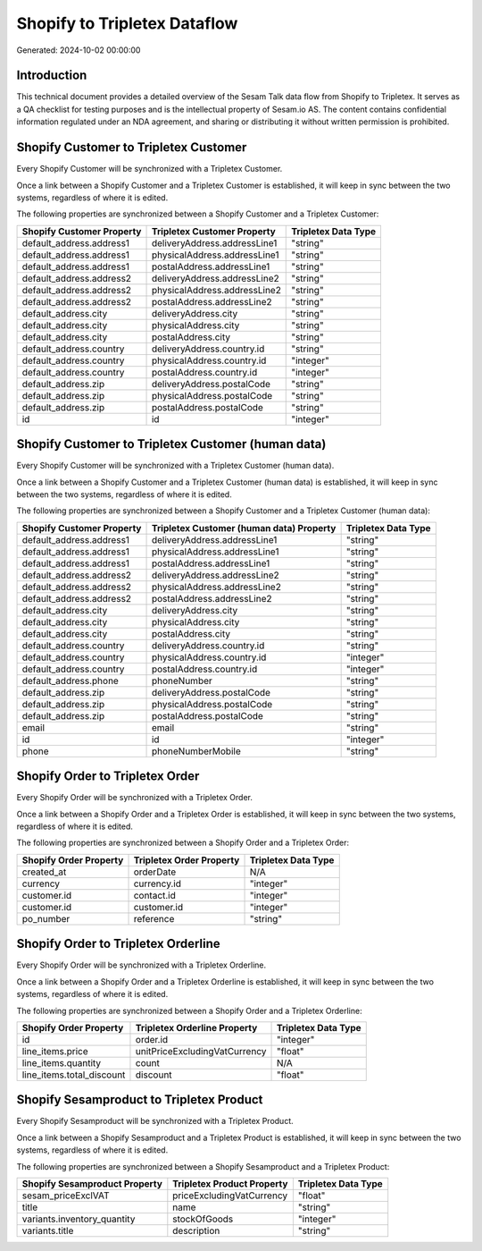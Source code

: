 =============================
Shopify to Tripletex Dataflow
=============================

Generated: 2024-10-02 00:00:00

Introduction
------------

This technical document provides a detailed overview of the Sesam Talk data flow from Shopify to Tripletex. It serves as a QA checklist for testing purposes and is the intellectual property of Sesam.io AS. The content contains confidential information regulated under an NDA agreement, and sharing or distributing it without written permission is prohibited.

Shopify Customer to Tripletex Customer
--------------------------------------
Every Shopify Customer will be synchronized with a Tripletex Customer.

Once a link between a Shopify Customer and a Tripletex Customer is established, it will keep in sync between the two systems, regardless of where it is edited.

The following properties are synchronized between a Shopify Customer and a Tripletex Customer:

.. list-table::
   :header-rows: 1

   * - Shopify Customer Property
     - Tripletex Customer Property
     - Tripletex Data Type
   * - default_address.address1
     - deliveryAddress.addressLine1
     - "string"
   * - default_address.address1
     - physicalAddress.addressLine1
     - "string"
   * - default_address.address1
     - postalAddress.addressLine1
     - "string"
   * - default_address.address2
     - deliveryAddress.addressLine2
     - "string"
   * - default_address.address2
     - physicalAddress.addressLine2
     - "string"
   * - default_address.address2
     - postalAddress.addressLine2
     - "string"
   * - default_address.city
     - deliveryAddress.city
     - "string"
   * - default_address.city
     - physicalAddress.city
     - "string"
   * - default_address.city
     - postalAddress.city
     - "string"
   * - default_address.country
     - deliveryAddress.country.id
     - "string"
   * - default_address.country
     - physicalAddress.country.id
     - "integer"
   * - default_address.country
     - postalAddress.country.id
     - "integer"
   * - default_address.zip
     - deliveryAddress.postalCode
     - "string"
   * - default_address.zip
     - physicalAddress.postalCode
     - "string"
   * - default_address.zip
     - postalAddress.postalCode
     - "string"
   * - id
     - id
     - "integer"


Shopify Customer to Tripletex Customer (human data)
---------------------------------------------------
Every Shopify Customer will be synchronized with a Tripletex Customer (human data).

Once a link between a Shopify Customer and a Tripletex Customer (human data) is established, it will keep in sync between the two systems, regardless of where it is edited.

The following properties are synchronized between a Shopify Customer and a Tripletex Customer (human data):

.. list-table::
   :header-rows: 1

   * - Shopify Customer Property
     - Tripletex Customer (human data) Property
     - Tripletex Data Type
   * - default_address.address1
     - deliveryAddress.addressLine1
     - "string"
   * - default_address.address1
     - physicalAddress.addressLine1
     - "string"
   * - default_address.address1
     - postalAddress.addressLine1
     - "string"
   * - default_address.address2
     - deliveryAddress.addressLine2
     - "string"
   * - default_address.address2
     - physicalAddress.addressLine2
     - "string"
   * - default_address.address2
     - postalAddress.addressLine2
     - "string"
   * - default_address.city
     - deliveryAddress.city
     - "string"
   * - default_address.city
     - physicalAddress.city
     - "string"
   * - default_address.city
     - postalAddress.city
     - "string"
   * - default_address.country
     - deliveryAddress.country.id
     - "string"
   * - default_address.country
     - physicalAddress.country.id
     - "integer"
   * - default_address.country
     - postalAddress.country.id
     - "integer"
   * - default_address.phone
     - phoneNumber
     - "string"
   * - default_address.zip
     - deliveryAddress.postalCode
     - "string"
   * - default_address.zip
     - physicalAddress.postalCode
     - "string"
   * - default_address.zip
     - postalAddress.postalCode
     - "string"
   * - email
     - email
     - "string"
   * - id
     - id
     - "integer"
   * - phone
     - phoneNumberMobile
     - "string"


Shopify Order to Tripletex Order
--------------------------------
Every Shopify Order will be synchronized with a Tripletex Order.

Once a link between a Shopify Order and a Tripletex Order is established, it will keep in sync between the two systems, regardless of where it is edited.

The following properties are synchronized between a Shopify Order and a Tripletex Order:

.. list-table::
   :header-rows: 1

   * - Shopify Order Property
     - Tripletex Order Property
     - Tripletex Data Type
   * - created_at
     - orderDate
     - N/A
   * - currency
     - currency.id
     - "integer"
   * - customer.id
     - contact.id
     - "integer"
   * - customer.id
     - customer.id
     - "integer"
   * - po_number
     - reference
     - "string"


Shopify Order to Tripletex Orderline
------------------------------------
Every Shopify Order will be synchronized with a Tripletex Orderline.

Once a link between a Shopify Order and a Tripletex Orderline is established, it will keep in sync between the two systems, regardless of where it is edited.

The following properties are synchronized between a Shopify Order and a Tripletex Orderline:

.. list-table::
   :header-rows: 1

   * - Shopify Order Property
     - Tripletex Orderline Property
     - Tripletex Data Type
   * - id
     - order.id
     - "integer"
   * - line_items.price
     - unitPriceExcludingVatCurrency
     - "float"
   * - line_items.quantity
     - count
     - N/A
   * - line_items.total_discount
     - discount
     - "float"


Shopify Sesamproduct to Tripletex Product
-----------------------------------------
Every Shopify Sesamproduct will be synchronized with a Tripletex Product.

Once a link between a Shopify Sesamproduct and a Tripletex Product is established, it will keep in sync between the two systems, regardless of where it is edited.

The following properties are synchronized between a Shopify Sesamproduct and a Tripletex Product:

.. list-table::
   :header-rows: 1

   * - Shopify Sesamproduct Property
     - Tripletex Product Property
     - Tripletex Data Type
   * - sesam_priceExclVAT
     - priceExcludingVatCurrency
     - "float"
   * - title
     - name
     - "string"
   * - variants.inventory_quantity
     - stockOfGoods
     - "integer"
   * - variants.title
     - description
     - "string"

